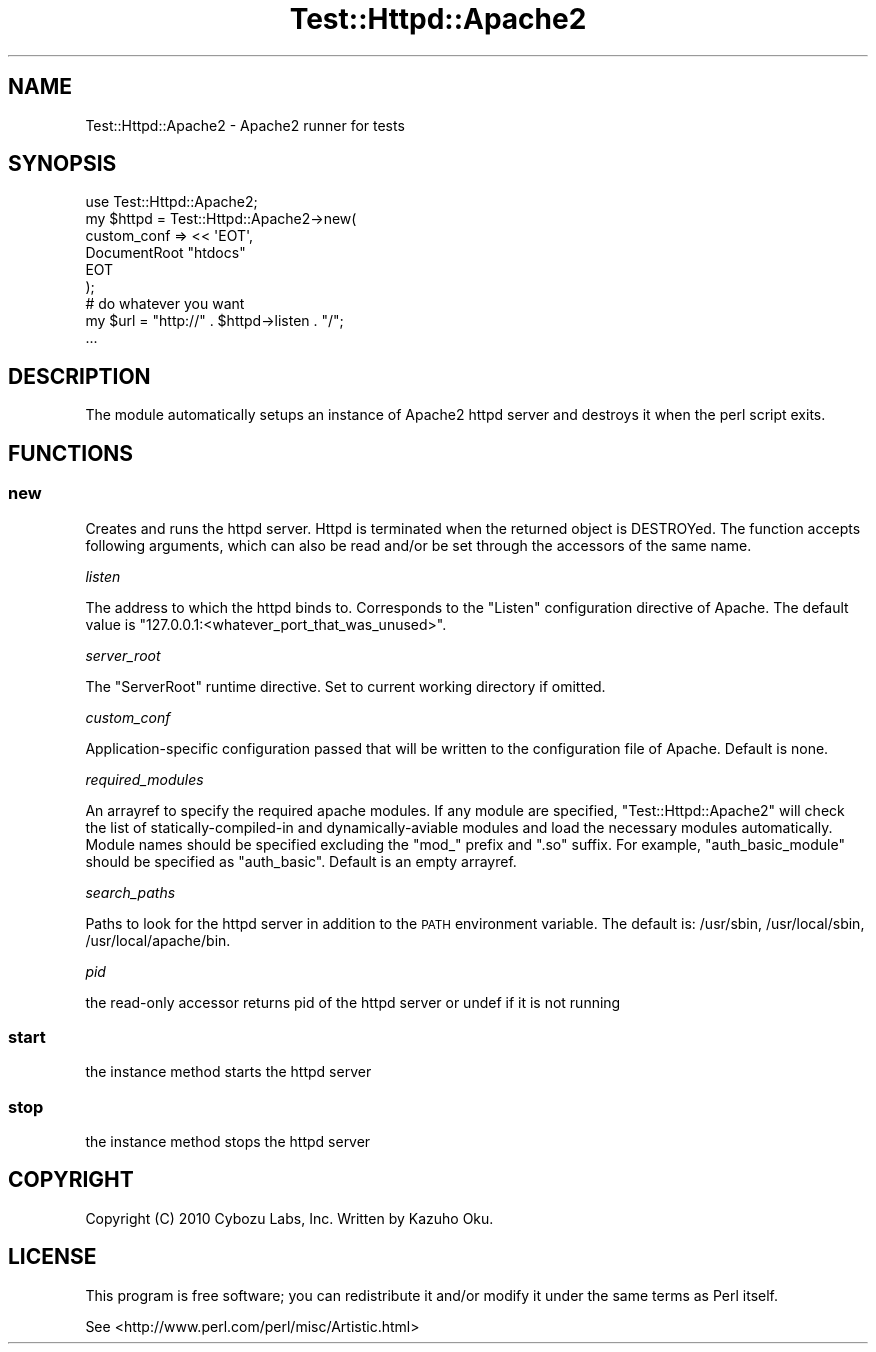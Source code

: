 .\" Automatically generated by Pod::Man 2.23 (Pod::Simple 3.13)
.\"
.\" Standard preamble:
.\" ========================================================================
.de Sp \" Vertical space (when we can't use .PP)
.if t .sp .5v
.if n .sp
..
.de Vb \" Begin verbatim text
.ft CW
.nf
.ne \\$1
..
.de Ve \" End verbatim text
.ft R
.fi
..
.\" Set up some character translations and predefined strings.  \*(-- will
.\" give an unbreakable dash, \*(PI will give pi, \*(L" will give a left
.\" double quote, and \*(R" will give a right double quote.  \*(C+ will
.\" give a nicer C++.  Capital omega is used to do unbreakable dashes and
.\" therefore won't be available.  \*(C` and \*(C' expand to `' in nroff,
.\" nothing in troff, for use with C<>.
.tr \(*W-
.ds C+ C\v'-.1v'\h'-1p'\s-2+\h'-1p'+\s0\v'.1v'\h'-1p'
.ie n \{\
.    ds -- \(*W-
.    ds PI pi
.    if (\n(.H=4u)&(1m=24u) .ds -- \(*W\h'-12u'\(*W\h'-12u'-\" diablo 10 pitch
.    if (\n(.H=4u)&(1m=20u) .ds -- \(*W\h'-12u'\(*W\h'-8u'-\"  diablo 12 pitch
.    ds L" ""
.    ds R" ""
.    ds C` ""
.    ds C' ""
'br\}
.el\{\
.    ds -- \|\(em\|
.    ds PI \(*p
.    ds L" ``
.    ds R" ''
'br\}
.\"
.\" Escape single quotes in literal strings from groff's Unicode transform.
.ie \n(.g .ds Aq \(aq
.el       .ds Aq '
.\"
.\" If the F register is turned on, we'll generate index entries on stderr for
.\" titles (.TH), headers (.SH), subsections (.SS), items (.Ip), and index
.\" entries marked with X<> in POD.  Of course, you'll have to process the
.\" output yourself in some meaningful fashion.
.ie \nF \{\
.    de IX
.    tm Index:\\$1\t\\n%\t"\\$2"
..
.    nr % 0
.    rr F
.\}
.el \{\
.    de IX
..
.\}
.\"
.\" Accent mark definitions (@(#)ms.acc 1.5 88/02/08 SMI; from UCB 4.2).
.\" Fear.  Run.  Save yourself.  No user-serviceable parts.
.    \" fudge factors for nroff and troff
.if n \{\
.    ds #H 0
.    ds #V .8m
.    ds #F .3m
.    ds #[ \f1
.    ds #] \fP
.\}
.if t \{\
.    ds #H ((1u-(\\\\n(.fu%2u))*.13m)
.    ds #V .6m
.    ds #F 0
.    ds #[ \&
.    ds #] \&
.\}
.    \" simple accents for nroff and troff
.if n \{\
.    ds ' \&
.    ds ` \&
.    ds ^ \&
.    ds , \&
.    ds ~ ~
.    ds /
.\}
.if t \{\
.    ds ' \\k:\h'-(\\n(.wu*8/10-\*(#H)'\'\h"|\\n:u"
.    ds ` \\k:\h'-(\\n(.wu*8/10-\*(#H)'\`\h'|\\n:u'
.    ds ^ \\k:\h'-(\\n(.wu*10/11-\*(#H)'^\h'|\\n:u'
.    ds , \\k:\h'-(\\n(.wu*8/10)',\h'|\\n:u'
.    ds ~ \\k:\h'-(\\n(.wu-\*(#H-.1m)'~\h'|\\n:u'
.    ds / \\k:\h'-(\\n(.wu*8/10-\*(#H)'\z\(sl\h'|\\n:u'
.\}
.    \" troff and (daisy-wheel) nroff accents
.ds : \\k:\h'-(\\n(.wu*8/10-\*(#H+.1m+\*(#F)'\v'-\*(#V'\z.\h'.2m+\*(#F'.\h'|\\n:u'\v'\*(#V'
.ds 8 \h'\*(#H'\(*b\h'-\*(#H'
.ds o \\k:\h'-(\\n(.wu+\w'\(de'u-\*(#H)/2u'\v'-.3n'\*(#[\z\(de\v'.3n'\h'|\\n:u'\*(#]
.ds d- \h'\*(#H'\(pd\h'-\w'~'u'\v'-.25m'\f2\(hy\fP\v'.25m'\h'-\*(#H'
.ds D- D\\k:\h'-\w'D'u'\v'-.11m'\z\(hy\v'.11m'\h'|\\n:u'
.ds th \*(#[\v'.3m'\s+1I\s-1\v'-.3m'\h'-(\w'I'u*2/3)'\s-1o\s+1\*(#]
.ds Th \*(#[\s+2I\s-2\h'-\w'I'u*3/5'\v'-.3m'o\v'.3m'\*(#]
.ds ae a\h'-(\w'a'u*4/10)'e
.ds Ae A\h'-(\w'A'u*4/10)'E
.    \" corrections for vroff
.if v .ds ~ \\k:\h'-(\\n(.wu*9/10-\*(#H)'\s-2\u~\d\s+2\h'|\\n:u'
.if v .ds ^ \\k:\h'-(\\n(.wu*10/11-\*(#H)'\v'-.4m'^\v'.4m'\h'|\\n:u'
.    \" for low resolution devices (crt and lpr)
.if \n(.H>23 .if \n(.V>19 \
\{\
.    ds : e
.    ds 8 ss
.    ds o a
.    ds d- d\h'-1'\(ga
.    ds D- D\h'-1'\(hy
.    ds th \o'bp'
.    ds Th \o'LP'
.    ds ae ae
.    ds Ae AE
.\}
.rm #[ #] #H #V #F C
.\" ========================================================================
.\"
.IX Title "Test::Httpd::Apache2 3"
.TH Test::Httpd::Apache2 3 "2010-08-26" "perl v5.10.0" "User Contributed Perl Documentation"
.\" For nroff, turn off justification.  Always turn off hyphenation; it makes
.\" way too many mistakes in technical documents.
.if n .ad l
.nh
.SH "NAME"
Test::Httpd::Apache2 \- Apache2 runner for tests
.SH "SYNOPSIS"
.IX Header "SYNOPSIS"
.Vb 1
\&    use Test::Httpd::Apache2;
\&
\&    my $httpd = Test::Httpd::Apache2\->new(
\&        custom_conf => << \*(AqEOT\*(Aq,
\&    DocumentRoot "htdocs"
\&    EOT
\&    );
\&
\&    # do whatever you want
\&    my $url = "http://" . $httpd\->listen . "/";
\&    ...
.Ve
.SH "DESCRIPTION"
.IX Header "DESCRIPTION"
The module automatically setups an instance of Apache2 httpd server and destroys it when the perl script exits.
.SH "FUNCTIONS"
.IX Header "FUNCTIONS"
.SS "new"
.IX Subsection "new"
Creates and runs the httpd server.  Httpd is terminated when the returned object is DESTROYed.  The function accepts following arguments, which can also be read and/or be set through the accessors of the same name.
.PP
\fIlisten\fR
.IX Subsection "listen"
.PP
The address to which the httpd binds to.  Corresponds to the \*(L"Listen\*(R" configuration directive of Apache.  The default value is \*(L"127.0.0.1:<whatever_port_that_was_unused>\*(R".
.PP
\fIserver_root\fR
.IX Subsection "server_root"
.PP
The \*(L"ServerRoot\*(R" runtime directive.  Set to current working directory if omitted.
.PP
\fIcustom_conf\fR
.IX Subsection "custom_conf"
.PP
Application-specific configuration passed that will be written to the configuration file of Apache.  Default is none.
.PP
\fIrequired_modules\fR
.IX Subsection "required_modules"
.PP
An arrayref to specify the required apache modules.  If any module are specified, \f(CW\*(C`Test::Httpd::Apache2\*(C'\fR will check the list of statically-compiled-in and dynamically-aviable modules and load the necessary modules automatically.  Module names should be specified excluding the \*(L"mod_\*(R" prefix and \*(L".so\*(R" suffix.  For example, \f(CW\*(C`auth_basic_module\*(C'\fR should be specified as \*(L"auth_basic\*(R".  Default is an empty arrayref.
.PP
\fIsearch_paths\fR
.IX Subsection "search_paths"
.PP
Paths to look for the httpd server in addition to the \s-1PATH\s0 environment variable.  The default is: /usr/sbin, /usr/local/sbin, /usr/local/apache/bin.
.PP
\fIpid\fR
.IX Subsection "pid"
.PP
the read-only accessor returns pid of the httpd server or undef if it is not running
.SS "start"
.IX Subsection "start"
the instance method starts the httpd server
.SS "stop"
.IX Subsection "stop"
the instance method stops the httpd server
.SH "COPYRIGHT"
.IX Header "COPYRIGHT"
Copyright (C) 2010 Cybozu Labs, Inc.  Written by Kazuho Oku.
.SH "LICENSE"
.IX Header "LICENSE"
This program is free software; you can redistribute it and/or modify it under the same terms as Perl itself.
.PP
See <http://www.perl.com/perl/misc/Artistic.html>

